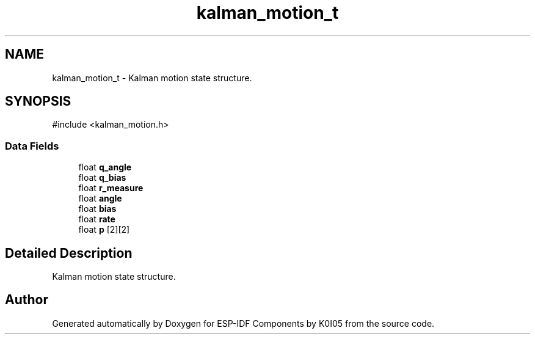 .TH "kalman_motion_t" 3 "ESP-IDF Components by K0I05" \" -*- nroff -*-
.ad l
.nh
.SH NAME
kalman_motion_t \- Kalman motion state structure\&.  

.SH SYNOPSIS
.br
.PP
.PP
\fR#include <kalman_motion\&.h>\fP
.SS "Data Fields"

.in +1c
.ti -1c
.RI "float \fBq_angle\fP"
.br
.ti -1c
.RI "float \fBq_bias\fP"
.br
.ti -1c
.RI "float \fBr_measure\fP"
.br
.ti -1c
.RI "float \fBangle\fP"
.br
.ti -1c
.RI "float \fBbias\fP"
.br
.ti -1c
.RI "float \fBrate\fP"
.br
.ti -1c
.RI "float \fBp\fP [2][2]"
.br
.in -1c
.SH "Detailed Description"
.PP 
Kalman motion state structure\&. 

.SH "Author"
.PP 
Generated automatically by Doxygen for ESP-IDF Components by K0I05 from the source code\&.
